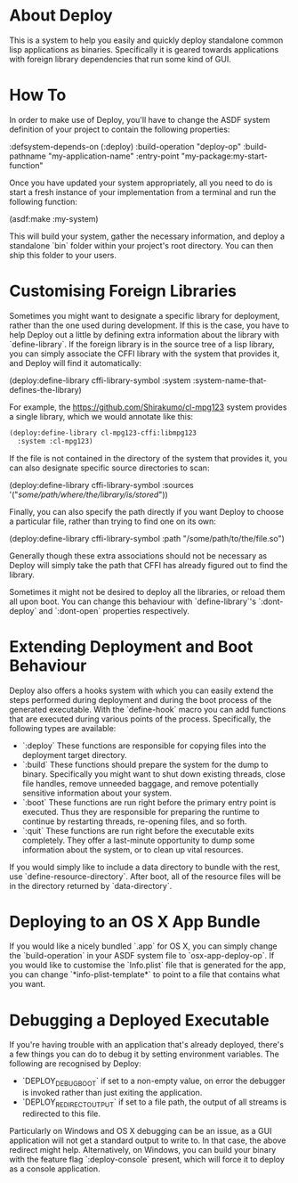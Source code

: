 * About Deploy
This is a system to help you easily and quickly deploy standalone common lisp applications as binaries. Specifically it is geared towards applications with foreign library dependencies that run some kind of GUI.

* How To
In order to make use of Deploy, you'll have to change the ASDF system definition of your project to contain the following properties:

    :defsystem-depends-on (:deploy)
    :build-operation "deploy-op"
    :build-pathname "my-application-name"
    :entry-point "my-package:my-start-function"

Once you have updated your system appropriately, all you need to do is start a fresh instance of your implementation from a terminal and run the following function:

    (asdf:make :my-system)

This will build your system, gather the necessary information, and deploy a standalone `bin` folder within your project's root directory. You can then ship this folder to your users.

* Customising Foreign Libraries
Sometimes you might want to designate a specific library for deployment, rather than the one used during development. If this is the case, you have to help Deploy out a little by defining extra information about the library with `define-library`. If the foreign library is in the source tree of a lisp library, you can simply associate the CFFI library with the system that provides it, and Deploy will find it automatically:

    (deploy:define-library cffi-library-symbol
      :system :system-name-that-defines-the-library)

For example, the https://github.com/Shirakumo/cl-mpg123 system provides a single library, which we would annotate like this:

#+NAME: annotate-lib
#+BEGIN_SRC lisp
    (deploy:define-library cl-mpg123-cffi:libmpg123
      :system :cl-mpg123)
#+END_SRC

If the file is not contained in the directory of the system that provides it, you can also designate specific source directories to scan:

    (deploy:define-library cffi-library-symbol
      :sources '("/some/path/where/the/library/is/stored/")) 

Finally, you can also specify the path directly if you want Deploy to choose a particular file, rather than trying to find one on its own:

    (deploy:define-library cffi-library-symbol
      :path "/some/path/to/the/file.so")

Generally though these extra associations should not be necessary as Deploy will simply take the path that CFFI has already figured out to find the library.

Sometimes it might not be desired to deploy all the libraries, or reload them all upon boot. You can change this behaviour with `define-library`'s `:dont-deploy` and `:dont-open` properties respectively.

* Extending Deployment and Boot Behaviour
Deploy also offers a hooks system with which you can easily extend the steps performed during deployment and during the boot process of the generated executable. With the `define-hook` macro you can add functions that are executed during various points of the process. Specifically, the following types are available:

- `:deploy` These functions are responsible for copying files into the deployment target directory.
- `:build` These functions should prepare the system for the dump to binary. Specifically you might want to shut down existing threads, close file handles, remove unneeded baggage, and remove potentially sensitive information about your system.
- `:boot` These functions are run right before the primary entry point is executed. Thus they are responsible for preparing the runtime to continue by restarting threads, re-opening files, and so forth.
- `:quit` These functions are run right before the executable exits completely. They offer a last-minute opportunity to dump some information about the system, or to clean up vital resources.

If you would simply like to include a data directory to bundle with the rest, use `define-resource-directory`. After boot, all of the resource files will be in the directory returned by `data-directory`.

* Deploying to an OS X App Bundle
If you would like a nicely bundled `.app` for OS X, you can simply change the `build-operation` in your ASDF system file to `osx-app-deploy-op`. If you would like to customise the `Info.plist` file that is generated for the app, you can change `*info-plist-template*` to point to a file that contains what you want.

* Debugging a Deployed Executable
If you're having trouble with an application that's already deployed, there's a few things you can do to debug it by setting environment variables. The following are recognised by Deploy:

- `DEPLOY_DEBUG_BOOT` if set to a non-empty value, on error the debugger is invoked rather than just exiting the application.
- `DEPLOY_REDIRECT_OUTPUT` if set to a file path, the output of all streams is redirected to this file.

Particularly on Windows and OS X debugging can be an issue, as a GUI application will not get a standard output to write to. In that case, the above redirect might help. Alternatively, on Windows, you can build your binary with the feature flag `:deploy-console` present, which will force it to deploy as a console application.
